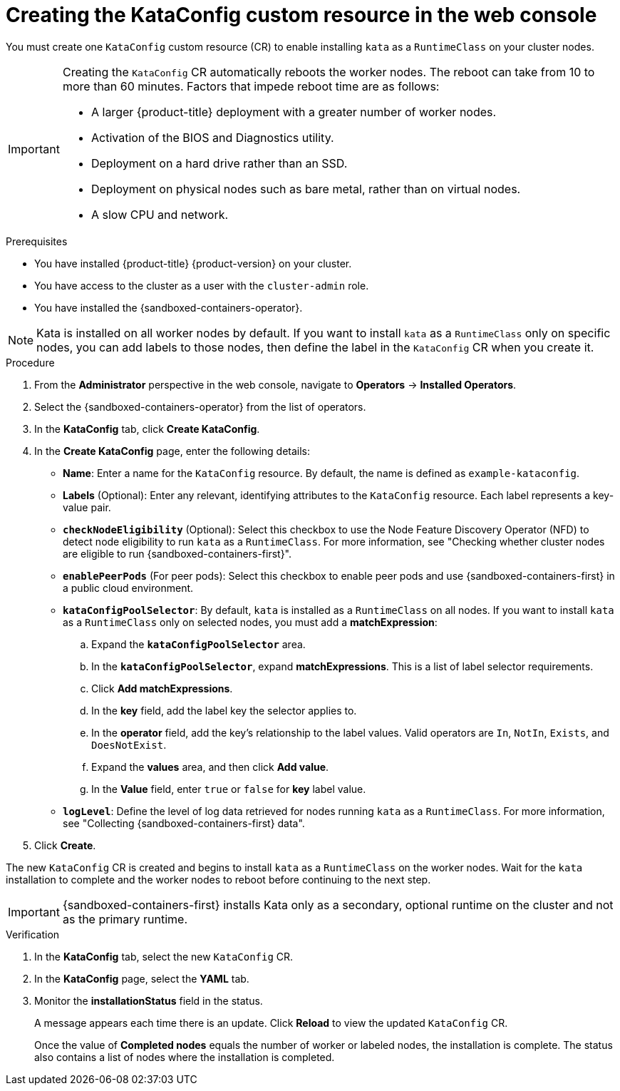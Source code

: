 //Module included in the following assemblies:
//
// * sandboxed_containers/deploying_sandboxed_containers.adoc

:_content-type: PROCEDURE
[id="sandboxed-containers-create-kataconfig-resource-web-console_{context}"]
= Creating the KataConfig custom resource in the web console

You must create one `KataConfig` custom resource (CR) to enable installing `kata` as a `RuntimeClass` on your cluster nodes.

[IMPORTANT]
====
Creating the `KataConfig` CR automatically reboots the worker nodes. The reboot can take from 10 to more than 60 minutes. Factors that impede reboot time are as follows:

* A larger {product-title} deployment with a greater number of worker nodes.
* Activation of the BIOS and Diagnostics utility.
* Deployment on a hard drive rather than an SSD.
* Deployment on physical nodes such as bare metal, rather than on virtual nodes.
* A slow CPU and network.
====

.Prerequisites

* You have installed {product-title} {product-version} on your cluster.
* You have access to the cluster as a user with the `cluster-admin` role.
* You have installed the {sandboxed-containers-operator}.

[NOTE]
====
Kata is installed on all worker nodes by default. If you want to install `kata` as a `RuntimeClass` only on specific nodes, you can add labels to those nodes, then define the label in the `KataConfig` CR when you create it.
====

.Procedure

. From the *Administrator* perspective in the web console, navigate to *Operators* → *Installed Operators*.

. Select the {sandboxed-containers-operator} from the list of operators.

. In the *KataConfig* tab, click *Create KataConfig*.

. In the *Create KataConfig* page, enter the following details:
+
* *Name*: Enter a name for the `KataConfig` resource. By default, the name is defined as `example-kataconfig`.

* *Labels* (Optional): Enter any relevant, identifying attributes to the `KataConfig` resource. Each label represents a key-value pair.

* *`checkNodeEligibility`* (Optional): Select this checkbox to use the Node Feature Discovery Operator (NFD) to detect node eligibility to run `kata` as a `RuntimeClass`. For more information, see "Checking whether cluster nodes are eligible to run {sandboxed-containers-first}".

* *`enablePeerPods`* (For peer pods): Select this checkbox to enable peer pods and use {sandboxed-containers-first} in a public cloud environment.

* *`kataConfigPoolSelector`*: By default, `kata` is installed as a `RuntimeClass` on all nodes. If you want to install `kata` as a `RuntimeClass` only on selected nodes, you must add a *matchExpression*:
+
.. Expand the *`kataConfigPoolSelector`* area.

.. In the *`kataConfigPoolSelector`*, expand *matchExpressions*. This is a list of label selector requirements.

.. Click *Add matchExpressions*.

.. In the *key* field, add the label key the selector applies to.

.. In the *operator* field, add the key's relationship to the label values. Valid operators are `In`, `NotIn`, `Exists`, and `DoesNotExist`.

.. Expand  the *values* area, and then click *Add value*.

.. In the *Value* field, enter `true` or `false` for *key* label value.

* *`logLevel`*: Define the level of log data retrieved for nodes running `kata` as a `RuntimeClass`. For more information, see "Collecting {sandboxed-containers-first} data".

. Click *Create*.

The new `KataConfig` CR is created and begins to install `kata` as a `RuntimeClass` on the worker nodes. Wait for the `kata` installation to complete and the worker nodes to reboot before continuing to the next step.

[IMPORTANT]
====
{sandboxed-containers-first} installs Kata only as a secondary, optional runtime on the cluster and not as the primary runtime.
====

.Verification

. In the *KataConfig* tab, select the new `KataConfig` CR.

. In the *KataConfig* page, select the *YAML* tab.

. Monitor the *installationStatus* field in the status.
+
A message appears each time there is an update. Click *Reload* to view the updated `KataConfig` CR.
+
Once the value of *Completed nodes* equals the number of worker or labeled nodes, the installation is complete. The status also contains a list of nodes where the installation is completed.
